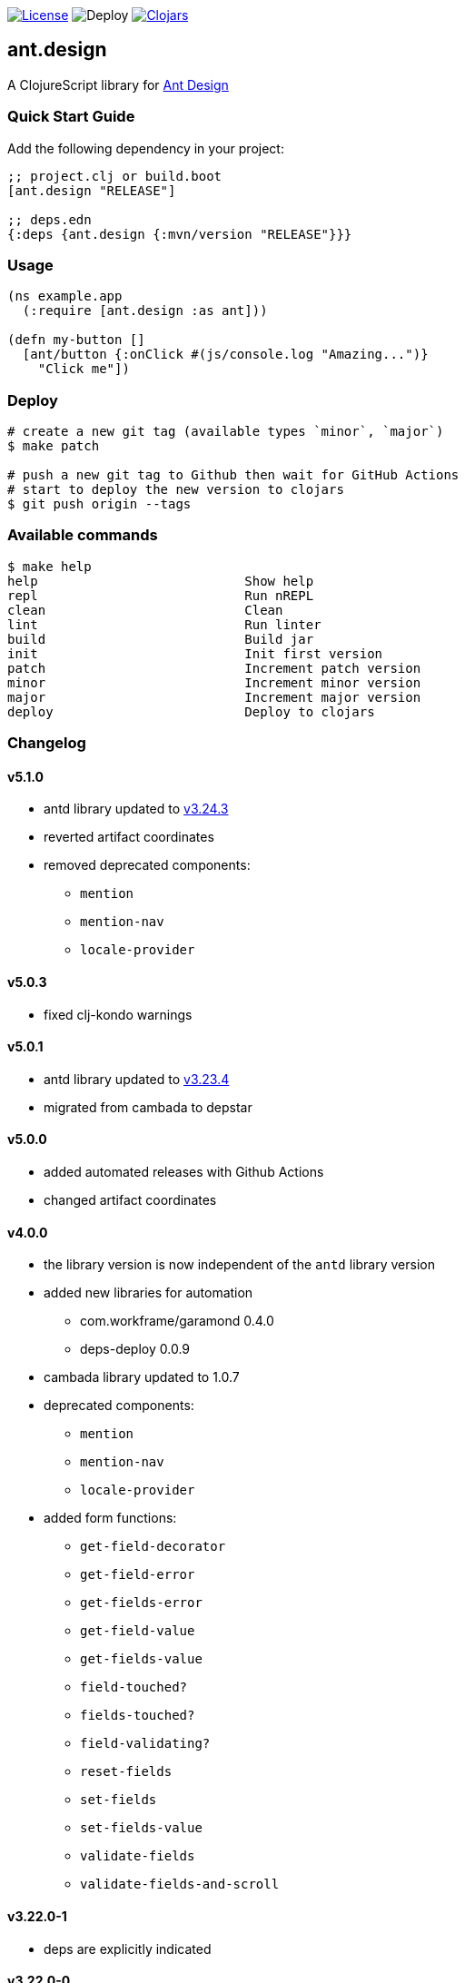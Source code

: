 image:https://img.shields.io/github/license/just-sultanov/ant-design[License,link=LICENSE]
image:https://github.com/just-sultanov/ant-design/workflows/deploy/badge.svg[Deploy]
image:https://img.shields.io/clojars/v/ant.design.svg[Clojars, link=https://clojars.org/ant.design]

== ant.design

A ClojureScript library for https://ant.design[Ant Design]

=== Quick Start Guide

Add the following dependency in your project:

[source,clojure]
----
;; project.clj or build.boot
[ant.design "RELEASE"]

;; deps.edn
{:deps {ant.design {:mvn/version "RELEASE"}}}

----

=== Usage

[source,clojure]
----
(ns example.app
  (:require [ant.design :as ant]))

(defn my-button []
  [ant/button {:onClick #(js/console.log "Amazing...")}
    "Click me"])

----

=== Deploy

[source,bash]
----
# create a new git tag (available types `minor`, `major`)
$ make patch

# push a new git tag to Github then wait for GitHub Actions
# start to deploy the new version to clojars
$ git push origin --tags
----

=== Available commands

[source,bash]
----
$ make help
help                           Show help
repl                           Run nREPL
clean                          Clean
lint                           Run linter
build                          Build jar
init                           Init first version
patch                          Increment patch version
minor                          Increment minor version
major                          Increment major version
deploy                         Deploy to clojars
----

=== Changelog

==== v5.1.0

* antd library updated to https://ant.design/changelog#3.24.3[v3.24.3]
* reverted artifact coordinates
* removed deprecated components:
** `mention`
** `mention-nav`
** `locale-provider`

==== v5.0.3

* fixed clj-kondo warnings

==== v5.0.1

* antd library updated to https://ant.design/changelog#3.23.4[v3.23.4]
* migrated from cambada to depstar

==== v5.0.0

* added automated releases with Github Actions
* changed artifact coordinates

==== v4.0.0

* the library version is now independent of the `antd` library version
* added new libraries for automation
** com.workframe/garamond 0.4.0
** deps-deploy 0.0.9
* cambada library updated to 1.0.7
* deprecated components:
** `mention`
** `mention-nav`
** `locale-provider`
* added form functions:
** `get-field-decorator`
** `get-field-error`
** `get-fields-error`
** `get-field-value`
** `get-fields-value`
** `field-touched?`
** `fields-touched?`
** `field-validating?`
** `reset-fields`
** `set-fields`
** `set-fields-value`
** `validate-fields`
** `validate-fields-and-scroll`

==== v3.22.0-1

* deps are explicitly indicated

==== v3.22.0-0

* antd library updated to https://ant.design/changelog#3.22.0[v3.22.0]

==== v3.21.1-0

* antd library updated to https://ant.design/changelog#3.21.1[v3.21.1]
* added new component `breadcrumb-separator`

==== v3.19.0-0

* antd library updated to https://ant.design/changelog#3.19.0[v3.19.0]
* added new components `mentions`, `descriptions`

=== License

link:LICENSE[Copyright © 2019 Ilshat Sultanov]
